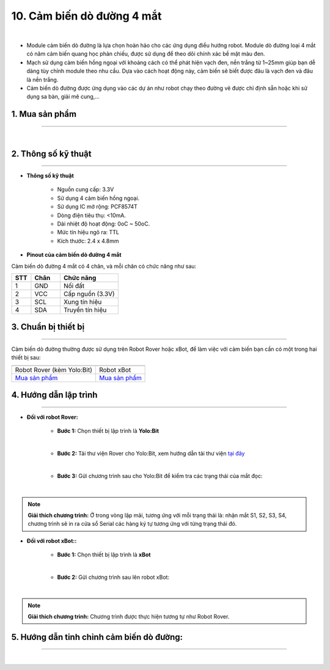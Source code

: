 10. Cảm biến dò đường 4 mắt
=============

.. image:: images/11.1.png
    :width: 400px
    :align: center 
| 

- Module cảm biến dò đường là lựa chọn hoàn hảo cho các ứng dụng điều hướng robot. Module dò đường loại 4 mắt có năm cảm biến quang học phản chiếu, được sử dụng để theo dõi chính xác bề mặt màu đen.

- Mạch sử dụng cảm biến hồng ngoại với khoảng cách có thể phát hiện vạch đen, nền trắng từ 1~25mm giúp bạn dễ dàng tùy chỉnh module theo nhu cầu. Dựa vào cách hoạt động này, cảm biến sẽ biết được đâu là vạch đen và đâu là nền trắng.

- Cảm biến dò đường được ứng dụng vào các dự án như robot chạy theo đường vẽ được chỉ định sẵn hoặc khi sử dụng sa bàn, giải mê cung,…


**1. Mua sản phẩm**
-----------
----------

..  image:: images/gio.png
    :alt: some image
    :target: https://shop.ohstem.vn/san-pham/cam-bien-do-duong-4-mat/
    :class: with-shadow
    :scale: 100%
    :align: center
|


**2. Thông số kỹ thuật**
---------
------------

- **Thông số kỹ thuật**

    + Nguồn cung cấp: 3.3V
    + Sử dụng 4 cảm biến hồng ngoại.
    + Sử dụng IC mở rộng: PCF8574T
    + Dòng điện tiêu thụ: <10mA.
    + Dải nhiệt độ hoạt động: 0oC ~ 50oC.
    + Mức tín hiệu ngõ ra: TTL
    + Kích thước: 2.4 x 4.8mm


- **Pinout của cảm biến dò đường 4 mắt**

Cảm biến dò đường 4 mắt có 4 chân, và mỗi chân có chức năng như sau:

..  csv-table:: 
    :header: "STT", "Chân", "Chức năng"
    :widths: 10, 15, 30

    1, "GND", "Nối đất"
    2, "VCC", "Cấp nguồn (3.3V)"
    3, "SCL", "Xung tín hiệu"
    4, "SDA", "Truyền tín hiệu"
   
   
**3. Chuẩn bị thiết bị**
---------
------------

Cảm biến dò đường thường được sử dụng trên Robot Rover hoặc xBot, để làm việc với cảm biến bạn cần có một trong hai thiết bị sau: 

.. list-table:: 
   :widths: auto
   :header-rows: 1
     
   * - .. image:: images/rover.png
          :width: 200px
          :align: center
     - .. image:: images/xbot.png
          :width: 200px
          :align: center
   * - Robot Rover (kèm Yolo:Bit)
     - Robot xBot
   * - `Mua sản phẩm <https://shop.ohstem.vn/san-pham/robot-stem-rover/>`_
     - `Mua sản phẩm <https://shop.ohstem.vn/san-pham/robot-lap-trinh-xbot-stem-robot-kit/>`_

    
**4. Hướng dẫn lập trình**
-----------
-------------

- **Đối với robot Rover:**

    + **Bước 1:** Chọn thiết bị lập trình là **Yolo:Bit**

    .. image:: images/11.2.png
        :scale: 100%
        :align: center 
    |

    + **Bước 2:** Tải thư viện Rover cho Yolo:Bit, xem hướng dẫn tải thư viện `tại đây <https://docs.ohstem.vn/en/latest/module/thu-vien-yolobit.html>`_

    .. image:: images/11.3.png
        :scale: 80%
        :align: center 
    |

    + **Bước 3:** Gửi chương trình sau cho Yolo:Bit để kiểm tra các trạng thái của mắt đọc:

    .. image:: images/11.4.png
        :scale: 70%
        :align: center 
    |

.. note::

    **Giải thích chương trình:** Ở trong vòng lặp mãi, tương ứng với mỗi trạng thái là: nhận mắt S1, S2, S3, S4, chương trình sẽ in ra cửa sổ Serial các hàng ký tự tương ứng với từng trạng thái đó.


- **Đối với robot xBot::**

    + **Bước 1:** Chọn thiết bị lập trình là **xBot**

    .. image:: images/11.5.png
        :scale: 100%
        :align: center 
    |

    + **Bước 2:** Gửi chương trình sau lên robot xBot: 

    .. image:: images/11.6.png
        :scale: 80%
        :align: center 
    |

.. note::

    **Giải thích chương trình:** Chương trình được thực hiện tương tự như Robot Rover. 

**5. Hướng dẫn tinh chỉnh cảm biến dò đường:**
----------
---------------

.. raw:: html

 <<iframe width="560" height="315" src="https://www.youtube.com/embed/ARVPbp8W_x4" title="YouTube video player" frameborder="0" allow="accelerometer; autoplay; clipboard-write; encrypted-media; gyroscope; picture-in-picture" allowfullscreen></iframe>>
| 
